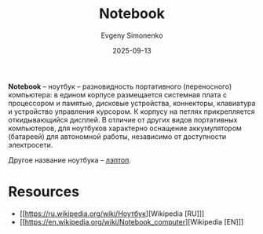 :PROPERTIES:
:ID:       7b82dbec-e75c-41dc-ab47-185def5e980e
:END:
#+TITLE: Notebook
#+AUTHOR: Evgeny Simonenko
#+LANGUAGE: Russian
#+LICENSE: CC BY-SA 4.0
#+DATE: 2025-09-13
#+FILETAGS: :computer-architecture:

*Notebook* -- ноутбук -- разновидность портативного (переносного) компьютера: в едином корпусе размещается системная плата с процессором и памятью, дисковые устройства, коннекторы, клавиатура и устройство управления курсором. К корпусу на петлях прикрепляется откидывающийся дисплей. В отличие от других видов портативных компьютеров, для ноутбуков характерно оснащение аккумулятором (батареей) для автономной работы, независимо от доступности электросети.

Другое название ноутбука -- [[id:7929d15b-b01b-43f9-9479-7113c2895c08][лэптоп]].

* Resources

- [[https://ru.wikipedia.org/wiki/Ноутбук][Wikipedia [RU]​]]
- [[https://en.wikipedia.org/wiki/Notebook_computer][Wikipedia [EN]​]]
